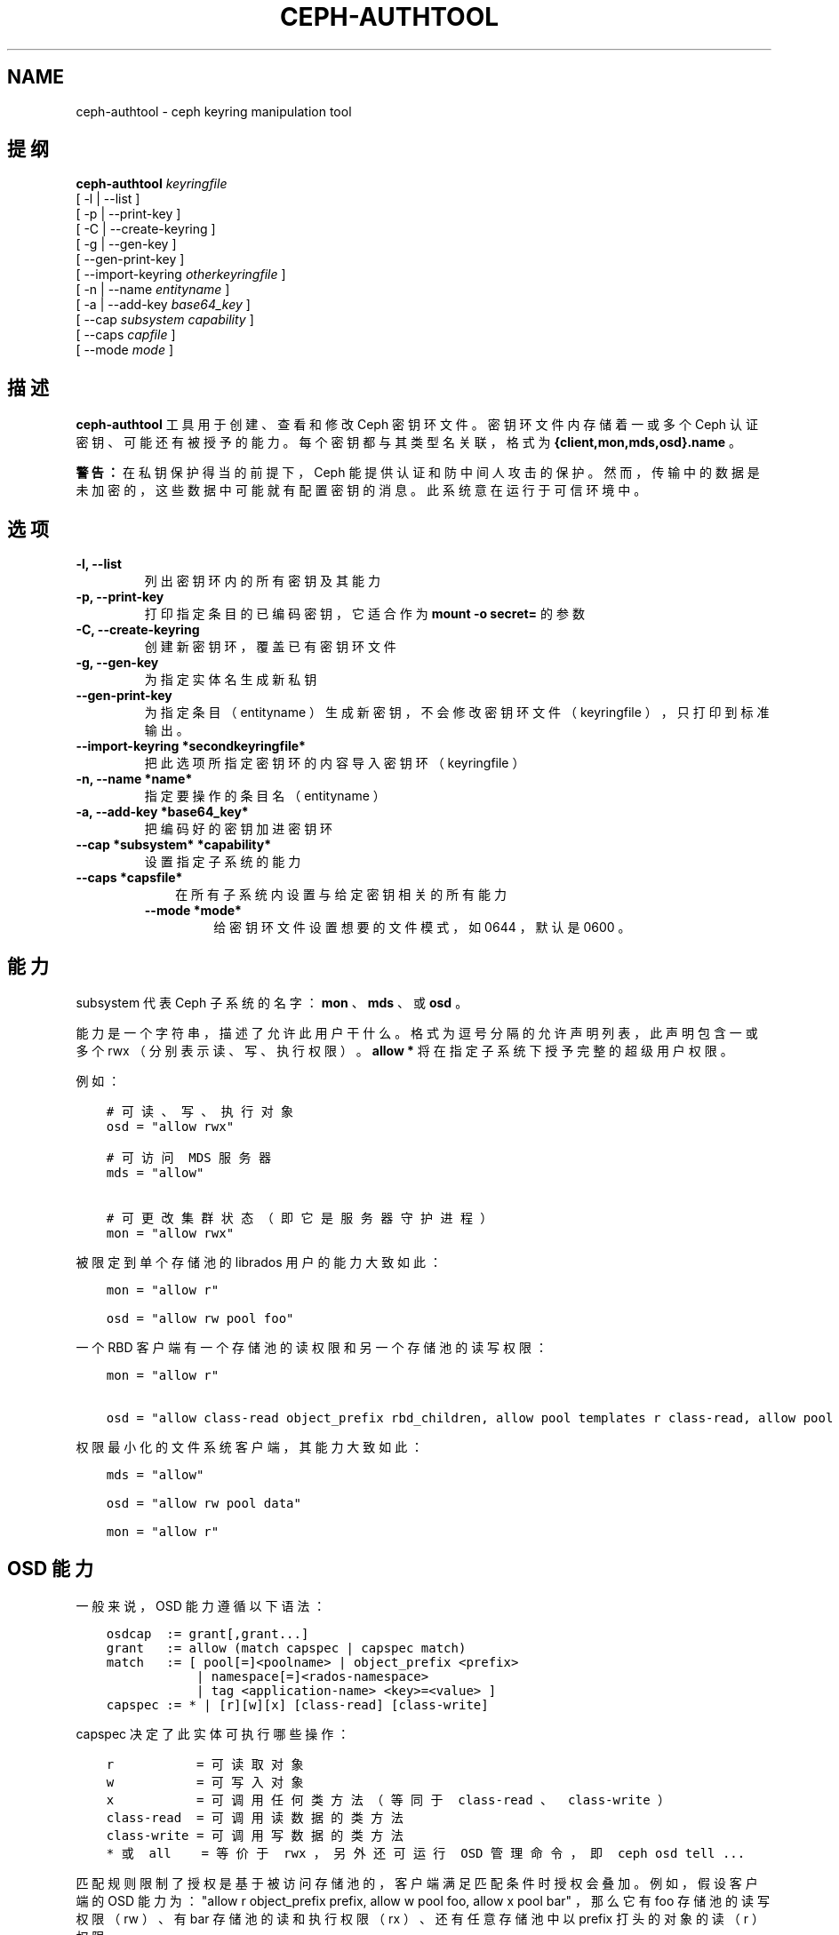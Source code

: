 .\" Man page generated from reStructuredText.
.
.TH "CEPH-AUTHTOOL" "8" "Nov 20, 2021" "dev" "Ceph"
.SH NAME
ceph-authtool \- ceph keyring manipulation tool
.
.nr rst2man-indent-level 0
.
.de1 rstReportMargin
\\$1 \\n[an-margin]
level \\n[rst2man-indent-level]
level margin: \\n[rst2man-indent\\n[rst2man-indent-level]]
-
\\n[rst2man-indent0]
\\n[rst2man-indent1]
\\n[rst2man-indent2]
..
.de1 INDENT
.\" .rstReportMargin pre:
. RS \\$1
. nr rst2man-indent\\n[rst2man-indent-level] \\n[an-margin]
. nr rst2man-indent-level +1
.\" .rstReportMargin post:
..
.de UNINDENT
. RE
.\" indent \\n[an-margin]
.\" old: \\n[rst2man-indent\\n[rst2man-indent-level]]
.nr rst2man-indent-level -1
.\" new: \\n[rst2man-indent\\n[rst2man-indent-level]]
.in \\n[rst2man-indent\\n[rst2man-indent-level]]u
..
.SH 提纲
.nf
\fBceph\-authtool\fP \fIkeyringfile\fP
[ \-l | \-\-list ]
[ \-p | \-\-print\-key ]
[ \-C | \-\-create\-keyring ]
[ \-g | \-\-gen\-key ]
[ \-\-gen\-print\-key ]
[ \-\-import\-keyring \fIotherkeyringfile\fP ]
[ \-n | \-\-name \fIentityname\fP ]
[ \-a | \-\-add\-key \fIbase64_key\fP ]
[ \-\-cap \fIsubsystem\fP \fIcapability\fP ]
[ \-\-caps \fIcapfile\fP ]
[ \-\-mode \fImode\fP ]
.fi
.sp
.SH 描述
.sp
\fBceph\-authtool\fP 工具用于创建、查看和修改 Ceph 密钥环文件。密钥环文件内存储着一或多个 Ceph 认证密钥、可能还有被授予的能力。每个密钥都与其类型名关联，格式为
\fB{client,mon,mds,osd}.name\fP 。
.sp
\fB警告：\fP 在私钥保护得当的前提下， Ceph 能提供认证和防中间人攻击的保护。然而，传输中的数据是未加密的，这些数据中可能就有配置密钥的消息。此系统意在运行于可信环境中。
.SH 选项
.INDENT 0.0
.TP
.B \-l, \-\-list
列出密钥环内的所有密钥及其能力
.UNINDENT
.INDENT 0.0
.TP
.B \-p, \-\-print\-key
打印指定条目的已编码密钥，它适合作为 \fBmount \-o secret=\fP
的参数
.UNINDENT
.INDENT 0.0
.TP
.B \-C, \-\-create\-keyring
创建新密钥环，覆盖已有密钥环文件
.UNINDENT
.INDENT 0.0
.TP
.B \-g, \-\-gen\-key
为指定实体名生成新私钥
.UNINDENT
.INDENT 0.0
.TP
.B \-\-gen\-print\-key
为指定条目（ entityname ）生成新密钥，不会修改密钥环文件（
keyringfile ），只打印到标准输出。
.UNINDENT
.INDENT 0.0
.TP
.B \-\-import\-keyring *secondkeyringfile*
把此选项所指定密钥环的内容导入密钥环（ keyringfile ）
.UNINDENT
.INDENT 0.0
.TP
.B \-n, \-\-name *name*
指定要操作的条目名（ entityname ）
.UNINDENT
.INDENT 0.0
.TP
.B \-a, \-\-add\-key *base64_key*
把编码好的密钥加进密钥环
.UNINDENT
.INDENT 0.0
.TP
.B \-\-cap *subsystem* *capability*
设置指定子系统的能力
.UNINDENT
.INDENT 0.0
.TP
.B \-\-caps *capsfile*
.INDENT 7.0
.INDENT 3.5
在所有子系统内设置与给定密钥相关的所有能力
.UNINDENT
.UNINDENT
.INDENT 7.0
.TP
.B \-\-mode *mode*
给密钥环文件设置想要的文件模式，如 0644 ，默认是 0600 。
.UNINDENT
.UNINDENT
.SH 能力
.sp
subsystem 代表 Ceph 子系统的名字： \fBmon\fP 、 \fBmds\fP 、或
\fBosd\fP 。
.sp
能力是一个字符串，描述了允许此用户干什么。格式为逗号分隔的允许声明列表，此声明包含一或多个 rwx （分别表示读、写、执行权限）。 \fBallow *\fP 将在指定子系统下授予完整的超级用户权限。
.sp
例如：
.INDENT 0.0
.INDENT 3.5
.sp
.nf
.ft C
# 可读、写、执行对象
osd = "allow rwx"

# 可访问 MDS 服务器
mds = "allow"

# 可更改集群状态（即它是服务器守护进程）
mon = "allow rwx"
.ft P
.fi
.UNINDENT
.UNINDENT
.sp
被限定到单个存储池的 librados 用户的能力大致如此：
.INDENT 0.0
.INDENT 3.5
.sp
.nf
.ft C
mon = "allow r"

osd = "allow rw pool foo"
.ft P
.fi
.UNINDENT
.UNINDENT
.sp
一个 RBD 客户端有一个存储池的读权限和另一个存储池的读写权限：
.INDENT 0.0
.INDENT 3.5
.sp
.nf
.ft C
mon = "allow r"

osd = "allow class\-read object_prefix rbd_children, allow pool templates r class\-read, allow pool vms rwx"
.ft P
.fi
.UNINDENT
.UNINDENT
.sp
权限最小化的文件系统客户端，其能力大致如此：
.INDENT 0.0
.INDENT 3.5
.sp
.nf
.ft C
mds = "allow"

osd = "allow rw pool data"

mon = "allow r"
.ft P
.fi
.UNINDENT
.UNINDENT
.SH OSD 能力
.sp
一般来说， OSD 能力遵循以下语法：
.INDENT 0.0
.INDENT 3.5
.sp
.nf
.ft C
osdcap  := grant[,grant...]
grant   := allow (match capspec | capspec match)
match   := [ pool[=]<poolname> | object_prefix <prefix>
            | namespace[=]<rados\-namespace>
            | tag <application\-name> <key>=<value> ]
capspec := * | [r][w][x] [class\-read] [class\-write]
.ft P
.fi
.UNINDENT
.UNINDENT
.sp
capspec 决定了此实体可执行哪些操作：
.INDENT 0.0
.INDENT 3.5
.sp
.nf
.ft C
r           = 可读取对象
w           = 可写入对象
x           = 可调用任何类方法（等同于 class\-read 、 class\-write ）
class\-read  = 可调用读数据的类方法
class\-write = 可调用写数据的类方法
* 或 all    = 等价于 rwx ，另外还可运行 OSD 管理命令，即 ceph osd tell ...
.ft P
.fi
.UNINDENT
.UNINDENT
.sp
匹配规则限制了授权是基于被访问存储池的，客户端满足匹配条件时授权会叠加。例如，假设客户端的 OSD 能力为： "allow r object_prefix prefix, allow w pool foo, allow x pool bar" ，那么它有 foo 存储池的读写权限（ rw ）、有 bar 存储池的读和执行权限（ rx ）、还有任意存储池中以 prefix 打头的对象的读（ r ）权限。
.SH 能力文件的格式
.sp
能力配置文件是格式化的零或多个键值对，每条一行。键和值以 \fB=\fP
分隔，且值内包含空格时必须用 \fB\(aq\fP 或 \fB"\fP 包起来。键是某个
Ceph 子系统（ \fBosd\fP 、 \fBmds\fP 、 \fBmon\fP ），值是能力字符串（见上文）。
.SH 实例
.sp
给 client.foo 生成密钥并新建密钥环、且文件模式为 0644 ：
.INDENT 0.0
.INDENT 3.5
.sp
.nf
.ft C
ceph\-authtool \-C \-n client.foo \-\-gen\-key keyring \-\-mode 0644
.ft P
.fi
.UNINDENT
.UNINDENT
.sp
给此密钥关联一些能力（也就是挂载 Ceph 文件系统的能力）：
.INDENT 0.0
.INDENT 3.5
.sp
.nf
.ft C
ceph\-authtool \-n client.foo \-\-cap mds \(aqallow\(aq \-\-cap osd \(aqallow rw pool=data\(aq \-\-cap mon \(aqallow r\(aq keyring
.ft P
.fi
.UNINDENT
.UNINDENT
.sp
查看密钥环内容：
.INDENT 0.0
.INDENT 3.5
.sp
.nf
.ft C
ceph\-authtool \-l keyring
.ft P
.fi
.UNINDENT
.UNINDENT
.sp
挂载 Ceph 文件系统时，你可以用此命令获取编码好的私钥：
.INDENT 0.0
.INDENT 3.5
.sp
.nf
.ft C
mount \-t ceph serverhost:/ mountpoint \-o name=foo,secret=\(gaceph\-authtool \-p \-n client.foo keyring\(ga
.ft P
.fi
.UNINDENT
.UNINDENT
.SH 使用范围
.sp
\fBceph\-authtool\fP 是 Ceph 的一部分，这是个伸缩力强、开源、分布式的存储系统，更多信息参见 \fI\%http://ceph.com/docs\fP 。
.SH 参考
.sp
ceph(8)
.SH COPYRIGHT
2010-2014, Inktank Storage, Inc. and contributors. Licensed under Creative Commons Attribution Share Alike 3.0 (CC-BY-SA-3.0)
.\" Generated by docutils manpage writer.
.
